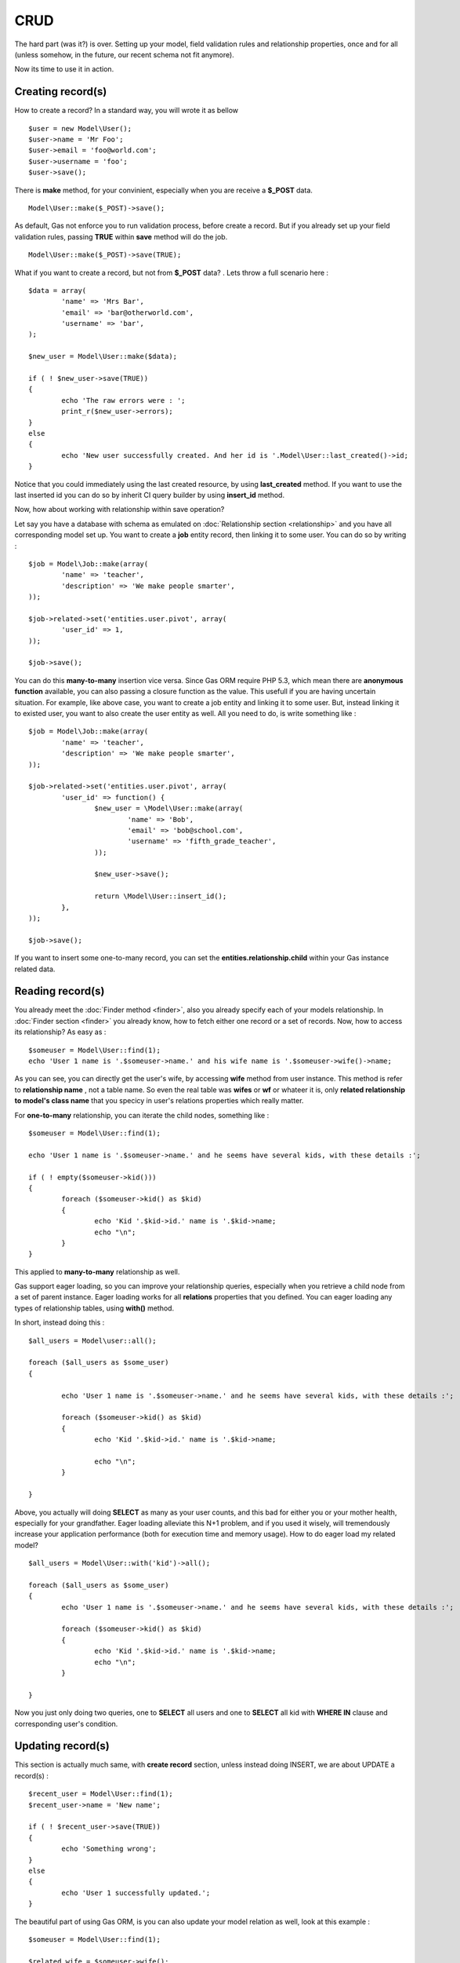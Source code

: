 .. Gas ORM documentation [CRUD]

CRUD 
====

The hard part (was it?) is over. Setting up your model, field validation rules and relationship properties, once and for all (unless somehow, in the future, our recent schema not fit anymore). 

Now its time to use it in action. 

Creating record(s)
++++++++++++++++++++++

How to create a record? In a standard way, you will wrote it as bellow ::

	$user = new Model\User();
	$user->name = 'Mr Foo';
	$user->email = 'foo@world.com';
	$user->username = 'foo';
	$user->save();

	
There is **make** method, for your convinient, especially when you are receive a **$_POST** data. ::

	Model\User::make($_POST)->save();

As default, Gas not enforce you to run validation process, before create a record. But if you already set up your field validation rules, passing **TRUE** within **save** method will do the job. ::

	Model\User::make($_POST)->save(TRUE);

What if you want to create a record, but not from **$_POST** data? . Lets throw a full scenario here : ::

	$data = array(
		'name' => 'Mrs Bar',
		'email' => 'bar@otherworld.com',
		'username' => 'bar',
	);

	$new_user = Model\User::make($data);

	if ( ! $new_user->save(TRUE))
	{
		echo 'The raw errors were : ';
		print_r($new_user->errors);
	}
	else
	{
		echo 'New user successfully created. And her id is '.Model\User::last_created()->id;
	}

Notice that you could immediately using the last created resource, by using **last_created** method. If you want to use the last inserted id you can do so by inherit CI query builder by using **insert_id** method.

Now, how about working with relationship within save operation?

Let say you have a database with schema as emulated on :doc:`Relationship section <relationship>` and you have all corresponding model set up. You want to create a **job** entity record, then linking it to some user. You can do so by writing : ::

	$job = Model\Job::make(array(
		'name' => 'teacher',
		'description' => 'We make people smarter',
	));

	$job->related->set('entities.user.pivot', array(
		'user_id' => 1,
	));

	$job->save();

You can do this **many-to-many** insertion vice versa. Since Gas ORM require PHP 5.3, which mean there are **anonymous function** available, you can also passing a closure function as the value. This usefull if you are having uncertain situation. For example, like above case, you want to create a job entity and linking it to some user. But, instead linking it to existed user, you want to also create the user entity as well. All you need to do, is write something like : ::

	$job = Model\Job::make(array(
		'name' => 'teacher',
		'description' => 'We make people smarter',
	));

	$job->related->set('entities.user.pivot', array(
		'user_id' => function() {
			$new_user = \Model\User::make(array(
				'name' => 'Bob',
				'email' => 'bob@school.com',
				'username' => 'fifth_grade_teacher',
			));

			$new_user->save();

			return \Model\User::insert_id();
		},
	));

	$job->save();

If you want to insert some one-to-many record, you can set the **entities.relationship.child** within your Gas instance related data.

Reading record(s)
+++++++++++++++++++++

You already meet the :doc:`Finder method <finder>`, also you already specify each of your models relationship. In :doc:`Finder section <finder>` you already know, how to fetch either one record or a set of records. Now, how to access its relationship? As easy as : ::
	
	$someuser = Model\User::find(1);
	echo 'User 1 name is '.$someuser->name.' and his wife name is '.$someuser->wife()->name;

As you can see, you can directly get the user's wife, by accessing **wife** method from user instance. This method is refer to **relationship name** , not a table name. So even the real table was **wifes** or **wf** or whateer it is, only **related relationship to model's class name** that you specicy in user's relations properties which really matter.

For **one-to-many** relationship, you can iterate the child nodes, something like : ::

	$someuser = Model\User::find(1);

	echo 'User 1 name is '.$someuser->name.' and he seems have several kids, with these details :';

	if ( ! empty($someuser->kid()))
	{
		foreach ($someuser->kid() as $kid)
		{
			echo 'Kid '.$kid->id.' name is '.$kid->name;
			echo "\n";
		}
	}
	
This applied to **many-to-many** relationship as well.

Gas support eager loading, so you can improve your relationship queries, especially when you retrieve a child node from a set of parent instance. Eager loading works for all **relations** properties that you defined. You can eager loading any types of relationship tables, using **with()** method.

In short, instead doing this : ::

	$all_users = Model\user::all(); 

	foreach ($all_users as $some_user)
	{

		echo 'User 1 name is '.$someuser->name.' and he seems have several kids, with these details :';

		foreach ($someuser->kid() as $kid)
		{
			echo 'Kid '.$kid->id.' name is '.$kid->name;

			echo "\n";
		}

	}

Above, you actually will doing **SELECT** as many as your user counts, and this bad for either you or your mother health, especially for your grandfather. Eager loading alleviate this N+1 problem, and if you used it wisely, will tremendously increase your application performance (both for execution time and memory usage). How to do eager load my related model? ::


	$all_users = Model\User::with('kid')->all(); 

	foreach ($all_users as $some_user)
	{
		echo 'User 1 name is '.$someuser->name.' and he seems have several kids, with these details :';

		foreach ($someuser->kid() as $kid)
		{
			echo 'Kid '.$kid->id.' name is '.$kid->name;
			echo "\n";
		}

	}

Now you just only doing two queries, one to **SELECT** all users and one to **SELECT** all kid with **WHERE IN** clause and corresponding user's condition.

Updating record(s)
++++++++++++++++++++++

This section is actually much same, with **create record** section, unless instead doing INSERT, we are about UPDATE a record(s) : ::
	
	$recent_user = Model\User::find(1);
	$recent_user->name = 'New name';

	if ( ! $recent_user->save(TRUE))
	{
		echo 'Something wrong';
	}
	else
	{
		echo 'User 1 successfully updated.';
	}

The beautiful part of using Gas ORM, is you can also update your model relation as well, look at this example : ::

	$someuser = Model\User::find(1);

	$related_wife = $someuser->wife();
	$related_wife->hair_colour = 'black';
	$related_wife->save();

Its remove all hassle and will seriously reduce your development time, and this is indeed good for your health.

Deleting record(s)
++++++++++++++++++

To delete a single record : ::
	
	$someuser = Model\User::find(1);
	$someuser->delete();

Or you can explicitly specify the **id** : ::

	Model\User::delete(1);

Passing **ids** is accepted as well : ::

	Model\User::delete(1, 2, 3, 4, 5, 1000);

When you working with relational entity, cascading delete are supported, this mean you could **unlink** (for example) user entity from role entity, without deleting both user record and role record. Instead, you could only delete some record on the pivot table, which linking the record, eg : ::

	$someuser = Model\User::with('role')->find(1);
	$someuser->delete();

This will only delete the record within the pivot table, since above relationship was many-to-many.